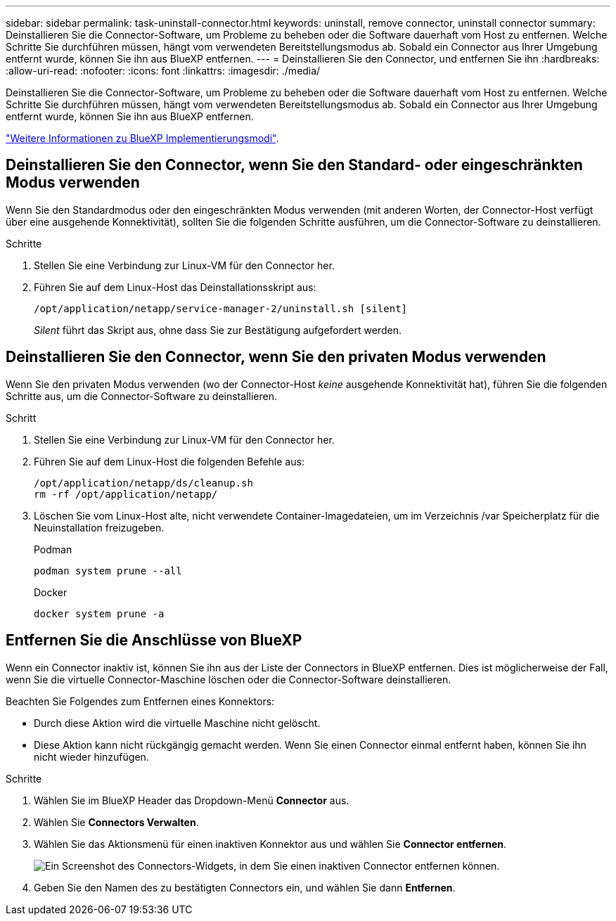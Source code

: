 ---
sidebar: sidebar 
permalink: task-uninstall-connector.html 
keywords: uninstall, remove connector, uninstall connector 
summary: Deinstallieren Sie die Connector-Software, um Probleme zu beheben oder die Software dauerhaft vom Host zu entfernen. Welche Schritte Sie durchführen müssen, hängt vom verwendeten Bereitstellungsmodus ab. Sobald ein Connector aus Ihrer Umgebung entfernt wurde, können Sie ihn aus BlueXP entfernen. 
---
= Deinstallieren Sie den Connector, und entfernen Sie ihn
:hardbreaks:
:allow-uri-read: 
:nofooter: 
:icons: font
:linkattrs: 
:imagesdir: ./media/


[role="lead"]
Deinstallieren Sie die Connector-Software, um Probleme zu beheben oder die Software dauerhaft vom Host zu entfernen. Welche Schritte Sie durchführen müssen, hängt vom verwendeten Bereitstellungsmodus ab. Sobald ein Connector aus Ihrer Umgebung entfernt wurde, können Sie ihn aus BlueXP entfernen.

link:concept-modes.html["Weitere Informationen zu BlueXP Implementierungsmodi"].



== Deinstallieren Sie den Connector, wenn Sie den Standard- oder eingeschränkten Modus verwenden

Wenn Sie den Standardmodus oder den eingeschränkten Modus verwenden (mit anderen Worten, der Connector-Host verfügt über eine ausgehende Konnektivität), sollten Sie die folgenden Schritte ausführen, um die Connector-Software zu deinstallieren.

.Schritte
. Stellen Sie eine Verbindung zur Linux-VM für den Connector her.
. Führen Sie auf dem Linux-Host das Deinstallationsskript aus:
+
`/opt/application/netapp/service-manager-2/uninstall.sh [silent]`

+
_Silent_ führt das Skript aus, ohne dass Sie zur Bestätigung aufgefordert werden.





== Deinstallieren Sie den Connector, wenn Sie den privaten Modus verwenden

Wenn Sie den privaten Modus verwenden (wo der Connector-Host _keine_ ausgehende Konnektivität hat), führen Sie die folgenden Schritte aus, um die Connector-Software zu deinstallieren.

.Schritt
. Stellen Sie eine Verbindung zur Linux-VM für den Connector her.
. Führen Sie auf dem Linux-Host die folgenden Befehle aus:
+
[source, cli]
----
/opt/application/netapp/ds/cleanup.sh
rm -rf /opt/application/netapp/
----
. Löschen Sie vom Linux-Host alte, nicht verwendete Container-Imagedateien, um im Verzeichnis /var Speicherplatz für die Neuinstallation freizugeben.
+
[role="tabbed-block"]
====
.Podman
--
[source, cli]
----
podman system prune --all
----
--
.Docker
--
[source, cli]
----
docker system prune -a
----
--
====




== Entfernen Sie die Anschlüsse von BlueXP

Wenn ein Connector inaktiv ist, können Sie ihn aus der Liste der Connectors in BlueXP entfernen.  Dies ist möglicherweise der Fall, wenn Sie die virtuelle Connector-Maschine löschen oder die Connector-Software deinstallieren.

Beachten Sie Folgendes zum Entfernen eines Konnektors:

* Durch diese Aktion wird die virtuelle Maschine nicht gelöscht.
* Diese Aktion kann nicht rückgängig gemacht werden. Wenn Sie einen Connector einmal entfernt haben, können Sie ihn nicht wieder hinzufügen.


.Schritte
. Wählen Sie im BlueXP Header das Dropdown-Menü *Connector* aus.
. Wählen Sie *Connectors Verwalten*.
. Wählen Sie das Aktionsmenü für einen inaktiven Konnektor aus und wählen Sie *Connector entfernen*.
+
image:screenshot_connector_remove.gif["Ein Screenshot des Connectors-Widgets, in dem Sie einen inaktiven Connector entfernen können."]

. Geben Sie den Namen des zu bestätigten Connectors ein, und wählen Sie dann *Entfernen*.


